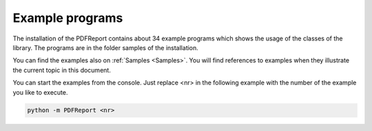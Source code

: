 Example programs
================

The installation of the PDFReport contains about 34 example programs which shows the usage of
the classes of the library. The programs are in the folder samples of the installation.

You can find the examples also on :ref:`Samples <Samples>`. You will find references to examples
when they illustrate the current topic in this document.

You can start the examples from the console. Just replace <nr> in the following example with the
number of the example you like to execute.

..  code-block:: python

   python -m PDFReport <nr>
